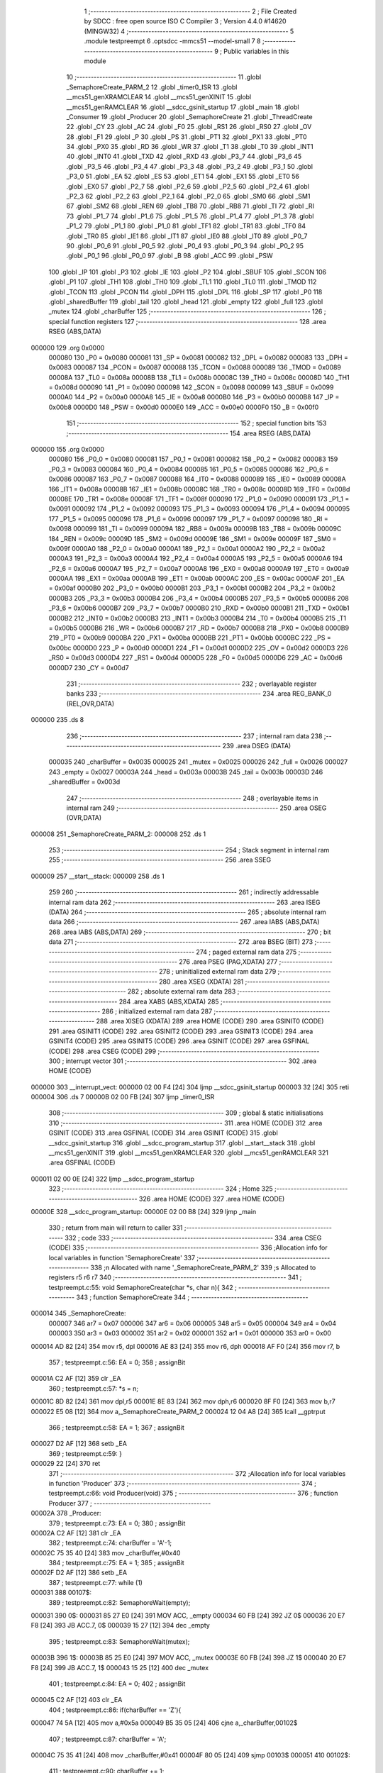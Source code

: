                                       1 ;--------------------------------------------------------
                                      2 ; File Created by SDCC : free open source ISO C Compiler 
                                      3 ; Version 4.4.0 #14620 (MINGW32)
                                      4 ;--------------------------------------------------------
                                      5 	.module testpreempt
                                      6 	.optsdcc -mmcs51 --model-small
                                      7 	
                                      8 ;--------------------------------------------------------
                                      9 ; Public variables in this module
                                     10 ;--------------------------------------------------------
                                     11 	.globl _SemaphoreCreate_PARM_2
                                     12 	.globl _timer0_ISR
                                     13 	.globl __mcs51_genXRAMCLEAR
                                     14 	.globl __mcs51_genXINIT
                                     15 	.globl __mcs51_genRAMCLEAR
                                     16 	.globl __sdcc_gsinit_startup
                                     17 	.globl _main
                                     18 	.globl _Consumer
                                     19 	.globl _Producer
                                     20 	.globl _SemaphoreCreate
                                     21 	.globl _ThreadCreate
                                     22 	.globl _CY
                                     23 	.globl _AC
                                     24 	.globl _F0
                                     25 	.globl _RS1
                                     26 	.globl _RS0
                                     27 	.globl _OV
                                     28 	.globl _F1
                                     29 	.globl _P
                                     30 	.globl _PS
                                     31 	.globl _PT1
                                     32 	.globl _PX1
                                     33 	.globl _PT0
                                     34 	.globl _PX0
                                     35 	.globl _RD
                                     36 	.globl _WR
                                     37 	.globl _T1
                                     38 	.globl _T0
                                     39 	.globl _INT1
                                     40 	.globl _INT0
                                     41 	.globl _TXD
                                     42 	.globl _RXD
                                     43 	.globl _P3_7
                                     44 	.globl _P3_6
                                     45 	.globl _P3_5
                                     46 	.globl _P3_4
                                     47 	.globl _P3_3
                                     48 	.globl _P3_2
                                     49 	.globl _P3_1
                                     50 	.globl _P3_0
                                     51 	.globl _EA
                                     52 	.globl _ES
                                     53 	.globl _ET1
                                     54 	.globl _EX1
                                     55 	.globl _ET0
                                     56 	.globl _EX0
                                     57 	.globl _P2_7
                                     58 	.globl _P2_6
                                     59 	.globl _P2_5
                                     60 	.globl _P2_4
                                     61 	.globl _P2_3
                                     62 	.globl _P2_2
                                     63 	.globl _P2_1
                                     64 	.globl _P2_0
                                     65 	.globl _SM0
                                     66 	.globl _SM1
                                     67 	.globl _SM2
                                     68 	.globl _REN
                                     69 	.globl _TB8
                                     70 	.globl _RB8
                                     71 	.globl _TI
                                     72 	.globl _RI
                                     73 	.globl _P1_7
                                     74 	.globl _P1_6
                                     75 	.globl _P1_5
                                     76 	.globl _P1_4
                                     77 	.globl _P1_3
                                     78 	.globl _P1_2
                                     79 	.globl _P1_1
                                     80 	.globl _P1_0
                                     81 	.globl _TF1
                                     82 	.globl _TR1
                                     83 	.globl _TF0
                                     84 	.globl _TR0
                                     85 	.globl _IE1
                                     86 	.globl _IT1
                                     87 	.globl _IE0
                                     88 	.globl _IT0
                                     89 	.globl _P0_7
                                     90 	.globl _P0_6
                                     91 	.globl _P0_5
                                     92 	.globl _P0_4
                                     93 	.globl _P0_3
                                     94 	.globl _P0_2
                                     95 	.globl _P0_1
                                     96 	.globl _P0_0
                                     97 	.globl _B
                                     98 	.globl _ACC
                                     99 	.globl _PSW
                                    100 	.globl _IP
                                    101 	.globl _P3
                                    102 	.globl _IE
                                    103 	.globl _P2
                                    104 	.globl _SBUF
                                    105 	.globl _SCON
                                    106 	.globl _P1
                                    107 	.globl _TH1
                                    108 	.globl _TH0
                                    109 	.globl _TL1
                                    110 	.globl _TL0
                                    111 	.globl _TMOD
                                    112 	.globl _TCON
                                    113 	.globl _PCON
                                    114 	.globl _DPH
                                    115 	.globl _DPL
                                    116 	.globl _SP
                                    117 	.globl _P0
                                    118 	.globl _sharedBuffer
                                    119 	.globl _tail
                                    120 	.globl _head
                                    121 	.globl _empty
                                    122 	.globl _full
                                    123 	.globl _mutex
                                    124 	.globl _charBuffer
                                    125 ;--------------------------------------------------------
                                    126 ; special function registers
                                    127 ;--------------------------------------------------------
                                    128 	.area RSEG    (ABS,DATA)
      000000                        129 	.org 0x0000
                           000080   130 _P0	=	0x0080
                           000081   131 _SP	=	0x0081
                           000082   132 _DPL	=	0x0082
                           000083   133 _DPH	=	0x0083
                           000087   134 _PCON	=	0x0087
                           000088   135 _TCON	=	0x0088
                           000089   136 _TMOD	=	0x0089
                           00008A   137 _TL0	=	0x008a
                           00008B   138 _TL1	=	0x008b
                           00008C   139 _TH0	=	0x008c
                           00008D   140 _TH1	=	0x008d
                           000090   141 _P1	=	0x0090
                           000098   142 _SCON	=	0x0098
                           000099   143 _SBUF	=	0x0099
                           0000A0   144 _P2	=	0x00a0
                           0000A8   145 _IE	=	0x00a8
                           0000B0   146 _P3	=	0x00b0
                           0000B8   147 _IP	=	0x00b8
                           0000D0   148 _PSW	=	0x00d0
                           0000E0   149 _ACC	=	0x00e0
                           0000F0   150 _B	=	0x00f0
                                    151 ;--------------------------------------------------------
                                    152 ; special function bits
                                    153 ;--------------------------------------------------------
                                    154 	.area RSEG    (ABS,DATA)
      000000                        155 	.org 0x0000
                           000080   156 _P0_0	=	0x0080
                           000081   157 _P0_1	=	0x0081
                           000082   158 _P0_2	=	0x0082
                           000083   159 _P0_3	=	0x0083
                           000084   160 _P0_4	=	0x0084
                           000085   161 _P0_5	=	0x0085
                           000086   162 _P0_6	=	0x0086
                           000087   163 _P0_7	=	0x0087
                           000088   164 _IT0	=	0x0088
                           000089   165 _IE0	=	0x0089
                           00008A   166 _IT1	=	0x008a
                           00008B   167 _IE1	=	0x008b
                           00008C   168 _TR0	=	0x008c
                           00008D   169 _TF0	=	0x008d
                           00008E   170 _TR1	=	0x008e
                           00008F   171 _TF1	=	0x008f
                           000090   172 _P1_0	=	0x0090
                           000091   173 _P1_1	=	0x0091
                           000092   174 _P1_2	=	0x0092
                           000093   175 _P1_3	=	0x0093
                           000094   176 _P1_4	=	0x0094
                           000095   177 _P1_5	=	0x0095
                           000096   178 _P1_6	=	0x0096
                           000097   179 _P1_7	=	0x0097
                           000098   180 _RI	=	0x0098
                           000099   181 _TI	=	0x0099
                           00009A   182 _RB8	=	0x009a
                           00009B   183 _TB8	=	0x009b
                           00009C   184 _REN	=	0x009c
                           00009D   185 _SM2	=	0x009d
                           00009E   186 _SM1	=	0x009e
                           00009F   187 _SM0	=	0x009f
                           0000A0   188 _P2_0	=	0x00a0
                           0000A1   189 _P2_1	=	0x00a1
                           0000A2   190 _P2_2	=	0x00a2
                           0000A3   191 _P2_3	=	0x00a3
                           0000A4   192 _P2_4	=	0x00a4
                           0000A5   193 _P2_5	=	0x00a5
                           0000A6   194 _P2_6	=	0x00a6
                           0000A7   195 _P2_7	=	0x00a7
                           0000A8   196 _EX0	=	0x00a8
                           0000A9   197 _ET0	=	0x00a9
                           0000AA   198 _EX1	=	0x00aa
                           0000AB   199 _ET1	=	0x00ab
                           0000AC   200 _ES	=	0x00ac
                           0000AF   201 _EA	=	0x00af
                           0000B0   202 _P3_0	=	0x00b0
                           0000B1   203 _P3_1	=	0x00b1
                           0000B2   204 _P3_2	=	0x00b2
                           0000B3   205 _P3_3	=	0x00b3
                           0000B4   206 _P3_4	=	0x00b4
                           0000B5   207 _P3_5	=	0x00b5
                           0000B6   208 _P3_6	=	0x00b6
                           0000B7   209 _P3_7	=	0x00b7
                           0000B0   210 _RXD	=	0x00b0
                           0000B1   211 _TXD	=	0x00b1
                           0000B2   212 _INT0	=	0x00b2
                           0000B3   213 _INT1	=	0x00b3
                           0000B4   214 _T0	=	0x00b4
                           0000B5   215 _T1	=	0x00b5
                           0000B6   216 _WR	=	0x00b6
                           0000B7   217 _RD	=	0x00b7
                           0000B8   218 _PX0	=	0x00b8
                           0000B9   219 _PT0	=	0x00b9
                           0000BA   220 _PX1	=	0x00ba
                           0000BB   221 _PT1	=	0x00bb
                           0000BC   222 _PS	=	0x00bc
                           0000D0   223 _P	=	0x00d0
                           0000D1   224 _F1	=	0x00d1
                           0000D2   225 _OV	=	0x00d2
                           0000D3   226 _RS0	=	0x00d3
                           0000D4   227 _RS1	=	0x00d4
                           0000D5   228 _F0	=	0x00d5
                           0000D6   229 _AC	=	0x00d6
                           0000D7   230 _CY	=	0x00d7
                                    231 ;--------------------------------------------------------
                                    232 ; overlayable register banks
                                    233 ;--------------------------------------------------------
                                    234 	.area REG_BANK_0	(REL,OVR,DATA)
      000000                        235 	.ds 8
                                    236 ;--------------------------------------------------------
                                    237 ; internal ram data
                                    238 ;--------------------------------------------------------
                                    239 	.area DSEG    (DATA)
                           000035   240 _charBuffer	=	0x0035
                           000025   241 _mutex	=	0x0025
                           000026   242 _full	=	0x0026
                           000027   243 _empty	=	0x0027
                           00003A   244 _head	=	0x003a
                           00003B   245 _tail	=	0x003b
                           00003D   246 _sharedBuffer	=	0x003d
                                    247 ;--------------------------------------------------------
                                    248 ; overlayable items in internal ram
                                    249 ;--------------------------------------------------------
                                    250 	.area	OSEG    (OVR,DATA)
      000008                        251 _SemaphoreCreate_PARM_2:
      000008                        252 	.ds 1
                                    253 ;--------------------------------------------------------
                                    254 ; Stack segment in internal ram
                                    255 ;--------------------------------------------------------
                                    256 	.area SSEG
      000009                        257 __start__stack:
      000009                        258 	.ds	1
                                    259 
                                    260 ;--------------------------------------------------------
                                    261 ; indirectly addressable internal ram data
                                    262 ;--------------------------------------------------------
                                    263 	.area ISEG    (DATA)
                                    264 ;--------------------------------------------------------
                                    265 ; absolute internal ram data
                                    266 ;--------------------------------------------------------
                                    267 	.area IABS    (ABS,DATA)
                                    268 	.area IABS    (ABS,DATA)
                                    269 ;--------------------------------------------------------
                                    270 ; bit data
                                    271 ;--------------------------------------------------------
                                    272 	.area BSEG    (BIT)
                                    273 ;--------------------------------------------------------
                                    274 ; paged external ram data
                                    275 ;--------------------------------------------------------
                                    276 	.area PSEG    (PAG,XDATA)
                                    277 ;--------------------------------------------------------
                                    278 ; uninitialized external ram data
                                    279 ;--------------------------------------------------------
                                    280 	.area XSEG    (XDATA)
                                    281 ;--------------------------------------------------------
                                    282 ; absolute external ram data
                                    283 ;--------------------------------------------------------
                                    284 	.area XABS    (ABS,XDATA)
                                    285 ;--------------------------------------------------------
                                    286 ; initialized external ram data
                                    287 ;--------------------------------------------------------
                                    288 	.area XISEG   (XDATA)
                                    289 	.area HOME    (CODE)
                                    290 	.area GSINIT0 (CODE)
                                    291 	.area GSINIT1 (CODE)
                                    292 	.area GSINIT2 (CODE)
                                    293 	.area GSINIT3 (CODE)
                                    294 	.area GSINIT4 (CODE)
                                    295 	.area GSINIT5 (CODE)
                                    296 	.area GSINIT  (CODE)
                                    297 	.area GSFINAL (CODE)
                                    298 	.area CSEG    (CODE)
                                    299 ;--------------------------------------------------------
                                    300 ; interrupt vector
                                    301 ;--------------------------------------------------------
                                    302 	.area HOME    (CODE)
      000000                        303 __interrupt_vect:
      000000 02 00 F4         [24]  304 	ljmp	__sdcc_gsinit_startup
      000003 32               [24]  305 	reti
      000004                        306 	.ds	7
      00000B 02 00 FB         [24]  307 	ljmp	_timer0_ISR
                                    308 ;--------------------------------------------------------
                                    309 ; global & static initialisations
                                    310 ;--------------------------------------------------------
                                    311 	.area HOME    (CODE)
                                    312 	.area GSINIT  (CODE)
                                    313 	.area GSFINAL (CODE)
                                    314 	.area GSINIT  (CODE)
                                    315 	.globl __sdcc_gsinit_startup
                                    316 	.globl __sdcc_program_startup
                                    317 	.globl __start__stack
                                    318 	.globl __mcs51_genXINIT
                                    319 	.globl __mcs51_genXRAMCLEAR
                                    320 	.globl __mcs51_genRAMCLEAR
                                    321 	.area GSFINAL (CODE)
      000011 02 00 0E         [24]  322 	ljmp	__sdcc_program_startup
                                    323 ;--------------------------------------------------------
                                    324 ; Home
                                    325 ;--------------------------------------------------------
                                    326 	.area HOME    (CODE)
                                    327 	.area HOME    (CODE)
      00000E                        328 __sdcc_program_startup:
      00000E 02 00 B8         [24]  329 	ljmp	_main
                                    330 ;	return from main will return to caller
                                    331 ;--------------------------------------------------------
                                    332 ; code
                                    333 ;--------------------------------------------------------
                                    334 	.area CSEG    (CODE)
                                    335 ;------------------------------------------------------------
                                    336 ;Allocation info for local variables in function 'SemaphoreCreate'
                                    337 ;------------------------------------------------------------
                                    338 ;n                         Allocated with name '_SemaphoreCreate_PARM_2'
                                    339 ;s                         Allocated to registers r5 r6 r7 
                                    340 ;------------------------------------------------------------
                                    341 ;	testpreempt.c:55: void SemaphoreCreate(char *s, char n){ 
                                    342 ;	-----------------------------------------
                                    343 ;	 function SemaphoreCreate
                                    344 ;	-----------------------------------------
      000014                        345 _SemaphoreCreate:
                           000007   346 	ar7 = 0x07
                           000006   347 	ar6 = 0x06
                           000005   348 	ar5 = 0x05
                           000004   349 	ar4 = 0x04
                           000003   350 	ar3 = 0x03
                           000002   351 	ar2 = 0x02
                           000001   352 	ar1 = 0x01
                           000000   353 	ar0 = 0x00
      000014 AD 82            [24]  354 	mov	r5, dpl
      000016 AE 83            [24]  355 	mov	r6, dph
      000018 AF F0            [24]  356 	mov	r7, b
                                    357 ;	testpreempt.c:56: EA = 0;
                                    358 ;	assignBit
      00001A C2 AF            [12]  359 	clr	_EA
                                    360 ;	testpreempt.c:57: *s = n; 
      00001C 8D 82            [24]  361 	mov	dpl,r5
      00001E 8E 83            [24]  362 	mov	dph,r6
      000020 8F F0            [24]  363 	mov	b,r7
      000022 E5 08            [12]  364 	mov	a,_SemaphoreCreate_PARM_2
      000024 12 04 A8         [24]  365 	lcall	__gptrput
                                    366 ;	testpreempt.c:58: EA = 1;
                                    367 ;	assignBit
      000027 D2 AF            [12]  368 	setb	_EA
                                    369 ;	testpreempt.c:59: }
      000029 22               [24]  370 	ret
                                    371 ;------------------------------------------------------------
                                    372 ;Allocation info for local variables in function 'Producer'
                                    373 ;------------------------------------------------------------
                                    374 ;	testpreempt.c:66: void Producer(void)
                                    375 ;	-----------------------------------------
                                    376 ;	 function Producer
                                    377 ;	-----------------------------------------
      00002A                        378 _Producer:
                                    379 ;	testpreempt.c:73: EA = 0;
                                    380 ;	assignBit
      00002A C2 AF            [12]  381 	clr	_EA
                                    382 ;	testpreempt.c:74: charBuffer = 'A'-1;
      00002C 75 35 40         [24]  383 	mov	_charBuffer,#0x40
                                    384 ;	testpreempt.c:75: EA = 1;
                                    385 ;	assignBit
      00002F D2 AF            [12]  386 	setb	_EA
                                    387 ;	testpreempt.c:77: while (1)
      000031                        388 00107$:
                                    389 ;	testpreempt.c:82: SemaphoreWait(empty);
      000031                        390 0$:
      000031 85 27 E0         [24]  391 	MOV ACC, _empty 
      000034 60 FB            [24]  392 	JZ 0$ 
      000036 20 E7 F8         [24]  393 	JB ACC.7, 0$ 
      000039 15 27            [12]  394 	dec _empty 
                                    395 ;	testpreempt.c:83: SemaphoreWait(mutex);
      00003B                        396 1$:
      00003B 85 25 E0         [24]  397 	MOV ACC, _mutex 
      00003E 60 FB            [24]  398 	JZ 1$ 
      000040 20 E7 F8         [24]  399 	JB ACC.7, 1$ 
      000043 15 25            [12]  400 	dec _mutex 
                                    401 ;	testpreempt.c:84: EA = 0;
                                    402 ;	assignBit
      000045 C2 AF            [12]  403 	clr	_EA
                                    404 ;	testpreempt.c:86: if(charBuffer == 'Z'){
      000047 74 5A            [12]  405 	mov	a,#0x5a
      000049 B5 35 05         [24]  406 	cjne	a,_charBuffer,00102$
                                    407 ;	testpreempt.c:87: charBuffer = 'A';
      00004C 75 35 41         [24]  408 	mov	_charBuffer,#0x41
      00004F 80 05            [24]  409 	sjmp	00103$
      000051                        410 00102$:
                                    411 ;	testpreempt.c:90: charBuffer += 1;
      000051 E5 35            [12]  412 	mov	a,_charBuffer
      000053 04               [12]  413 	inc	a
      000054 F5 35            [12]  414 	mov	_charBuffer,a
      000056                        415 00103$:
                                    416 ;	testpreempt.c:92: sharedBuffer[tail] = charBuffer;
      000056 E5 3B            [12]  417 	mov	a,_tail
      000058 24 3D            [12]  418 	add	a, #_sharedBuffer
      00005A F8               [12]  419 	mov	r0,a
      00005B A6 35            [24]  420 	mov	@r0,_charBuffer
                                    421 ;	testpreempt.c:93: tail += 1;
      00005D E5 3B            [12]  422 	mov	a,_tail
      00005F FF               [12]  423 	mov	r7,a
      000060 04               [12]  424 	inc	a
      000061 F5 3B            [12]  425 	mov	_tail,a
                                    426 ;	testpreempt.c:94: if(tail == 3){
      000063 74 03            [12]  427 	mov	a,#0x03
      000065 B5 3B 03         [24]  428 	cjne	a,_tail,00105$
                                    429 ;	testpreempt.c:95: tail = 0;
      000068 75 3B 00         [24]  430 	mov	_tail,#0x00
      00006B                        431 00105$:
                                    432 ;	testpreempt.c:101: EA = 1;
                                    433 ;	assignBit
      00006B D2 AF            [12]  434 	setb	_EA
                                    435 ;	testpreempt.c:102: SemaphoreSignal(mutex);
      00006D 05 25            [12]  436 	INC _mutex 
                                    437 ;	testpreempt.c:103: SemaphoreSignal(full);
      00006F 05 26            [12]  438 	INC _full 
                                    439 ;	testpreempt.c:105: }
      000071 80 BE            [24]  440 	sjmp	00107$
                                    441 ;------------------------------------------------------------
                                    442 ;Allocation info for local variables in function 'Consumer'
                                    443 ;------------------------------------------------------------
                                    444 ;	testpreempt.c:112: void Consumer(void)
                                    445 ;	-----------------------------------------
                                    446 ;	 function Consumer
                                    447 ;	-----------------------------------------
      000073                        448 _Consumer:
                                    449 ;	testpreempt.c:118: TMOD |= 0x20;
      000073 43 89 20         [24]  450 	orl	_TMOD,#0x20
                                    451 ;	testpreempt.c:119: TH1 = (char)-6;
      000076 75 8D FA         [24]  452 	mov	_TH1,#0xfa
                                    453 ;	testpreempt.c:120: SCON = 0x50;
      000079 75 98 50         [24]  454 	mov	_SCON,#0x50
                                    455 ;	testpreempt.c:121: TR1 = 1;
                                    456 ;	assignBit
      00007C D2 8E            [12]  457 	setb	_TR1
                                    458 ;	testpreempt.c:122: TI = 1;
                                    459 ;	assignBit
      00007E D2 99            [12]  460 	setb	_TI
                                    461 ;	testpreempt.c:124: while (1)
      000080                        462 00107$:
                                    463 ;	testpreempt.c:134: SemaphoreWait(full);
      000080                        464 2$:
      000080 85 26 E0         [24]  465 	MOV ACC, _full 
      000083 60 FB            [24]  466 	JZ 2$ 
      000085 20 E7 F8         [24]  467 	JB ACC.7, 2$ 
      000088 15 26            [12]  468 	dec _full 
                                    469 ;	testpreempt.c:135: SemaphoreWait(mutex);
      00008A                        470 3$:
      00008A 85 25 E0         [24]  471 	MOV ACC, _mutex 
      00008D 60 FB            [24]  472 	JZ 3$ 
      00008F 20 E7 F8         [24]  473 	JB ACC.7, 3$ 
      000092 15 25            [12]  474 	dec _mutex 
                                    475 ;	testpreempt.c:136: EA = 0;
                                    476 ;	assignBit
      000094 C2 AF            [12]  477 	clr	_EA
                                    478 ;	testpreempt.c:138: while (!TI){
      000096                        479 00101$:
      000096 30 99 FD         [24]  480 	jnb	_TI,00101$
                                    481 ;	testpreempt.c:140: SBUF = sharedBuffer[head];
      000099 E5 3A            [12]  482 	mov	a,_head
      00009B 24 3D            [12]  483 	add	a, #_sharedBuffer
      00009D F9               [12]  484 	mov	r1,a
      00009E 87 99            [24]  485 	mov	_SBUF,@r1
                                    486 ;	testpreempt.c:141: TI = 0;
                                    487 ;	assignBit
      0000A0 C2 99            [12]  488 	clr	_TI
                                    489 ;	testpreempt.c:142: head += 1;
      0000A2 E5 3A            [12]  490 	mov	a,_head
      0000A4 FF               [12]  491 	mov	r7,a
      0000A5 04               [12]  492 	inc	a
      0000A6 F5 3A            [12]  493 	mov	_head,a
                                    494 ;	testpreempt.c:143: if(head == 3){
      0000A8 74 03            [12]  495 	mov	a,#0x03
      0000AA B5 3A 03         [24]  496 	cjne	a,_head,00105$
                                    497 ;	testpreempt.c:144: head = 0;
      0000AD 75 3A 00         [24]  498 	mov	_head,#0x00
      0000B0                        499 00105$:
                                    500 ;	testpreempt.c:150: EA = 1;
                                    501 ;	assignBit
      0000B0 D2 AF            [12]  502 	setb	_EA
                                    503 ;	testpreempt.c:151: SemaphoreSignal(mutex);
      0000B2 05 25            [12]  504 	INC _mutex 
                                    505 ;	testpreempt.c:152: SemaphoreSignal(empty);
      0000B4 05 27            [12]  506 	INC _empty 
                                    507 ;	testpreempt.c:154: }
      0000B6 80 C8            [24]  508 	sjmp	00107$
                                    509 ;------------------------------------------------------------
                                    510 ;Allocation info for local variables in function 'main'
                                    511 ;------------------------------------------------------------
                                    512 ;	testpreempt.c:161: void main(void)
                                    513 ;	-----------------------------------------
                                    514 ;	 function main
                                    515 ;	-----------------------------------------
      0000B8                        516 _main:
                                    517 ;	testpreempt.c:168: SemaphoreCreate(&mutex, 1);
      0000B8 75 08 01         [24]  518 	mov	_SemaphoreCreate_PARM_2,#0x01
      0000BB 90 00 25         [24]  519 	mov	dptr,#_mutex
      0000BE 75 F0 40         [24]  520 	mov	b, #0x40
      0000C1 12 00 14         [24]  521 	lcall	_SemaphoreCreate
                                    522 ;	testpreempt.c:169: SemaphoreCreate(&full, 0);
      0000C4 75 08 00         [24]  523 	mov	_SemaphoreCreate_PARM_2,#0x00
      0000C7 90 00 26         [24]  524 	mov	dptr,#_full
      0000CA 75 F0 40         [24]  525 	mov	b, #0x40
      0000CD 12 00 14         [24]  526 	lcall	_SemaphoreCreate
                                    527 ;	testpreempt.c:170: SemaphoreCreate(&empty, 3);
      0000D0 75 08 03         [24]  528 	mov	_SemaphoreCreate_PARM_2,#0x03
      0000D3 90 00 27         [24]  529 	mov	dptr,#_empty
      0000D6 75 F0 40         [24]  530 	mov	b, #0x40
      0000D9 12 00 14         [24]  531 	lcall	_SemaphoreCreate
                                    532 ;	testpreempt.c:171: sharedBuffer[0] = ' ';
      0000DC 75 3D 20         [24]  533 	mov	_sharedBuffer,#0x20
                                    534 ;	testpreempt.c:172: sharedBuffer[1] = ' ';
      0000DF 75 3E 20         [24]  535 	mov	(_sharedBuffer + 0x0001),#0x20
                                    536 ;	testpreempt.c:173: sharedBuffer[2] = ' ';
      0000E2 75 3F 20         [24]  537 	mov	(_sharedBuffer + 0x0002),#0x20
                                    538 ;	testpreempt.c:174: head = 0;
      0000E5 75 3A 00         [24]  539 	mov	_head,#0x00
                                    540 ;	testpreempt.c:175: tail = 0;
      0000E8 75 3B 00         [24]  541 	mov	_tail,#0x00
                                    542 ;	testpreempt.c:183: ThreadCreate(Producer);
      0000EB 90 00 2A         [24]  543 	mov	dptr,#_Producer
      0000EE 12 01 53         [24]  544 	lcall	_ThreadCreate
                                    545 ;	testpreempt.c:184: Consumer();
                                    546 ;	testpreempt.c:185: }
      0000F1 02 00 73         [24]  547 	ljmp	_Consumer
                                    548 ;------------------------------------------------------------
                                    549 ;Allocation info for local variables in function '_sdcc_gsinit_startup'
                                    550 ;------------------------------------------------------------
                                    551 ;	testpreempt.c:187: void _sdcc_gsinit_startup(void)
                                    552 ;	-----------------------------------------
                                    553 ;	 function _sdcc_gsinit_startup
                                    554 ;	-----------------------------------------
      0000F4                        555 __sdcc_gsinit_startup:
                                    556 ;	testpreempt.c:191: __endasm;
      0000F4 02 00 FF         [24]  557 	ljmp	_Bootstrap
                                    558 ;	testpreempt.c:192: }
      0000F7 22               [24]  559 	ret
                                    560 ;------------------------------------------------------------
                                    561 ;Allocation info for local variables in function '_mcs51_genRAMCLEAR'
                                    562 ;------------------------------------------------------------
                                    563 ;	testpreempt.c:194: void _mcs51_genRAMCLEAR(void) {}
                                    564 ;	-----------------------------------------
                                    565 ;	 function _mcs51_genRAMCLEAR
                                    566 ;	-----------------------------------------
      0000F8                        567 __mcs51_genRAMCLEAR:
      0000F8 22               [24]  568 	ret
                                    569 ;------------------------------------------------------------
                                    570 ;Allocation info for local variables in function '_mcs51_genXINIT'
                                    571 ;------------------------------------------------------------
                                    572 ;	testpreempt.c:195: void _mcs51_genXINIT(void) {}
                                    573 ;	-----------------------------------------
                                    574 ;	 function _mcs51_genXINIT
                                    575 ;	-----------------------------------------
      0000F9                        576 __mcs51_genXINIT:
      0000F9 22               [24]  577 	ret
                                    578 ;------------------------------------------------------------
                                    579 ;Allocation info for local variables in function '_mcs51_genXRAMCLEAR'
                                    580 ;------------------------------------------------------------
                                    581 ;	testpreempt.c:196: void _mcs51_genXRAMCLEAR(void) {}
                                    582 ;	-----------------------------------------
                                    583 ;	 function _mcs51_genXRAMCLEAR
                                    584 ;	-----------------------------------------
      0000FA                        585 __mcs51_genXRAMCLEAR:
      0000FA 22               [24]  586 	ret
                                    587 ;------------------------------------------------------------
                                    588 ;Allocation info for local variables in function 'timer0_ISR'
                                    589 ;------------------------------------------------------------
                                    590 ;	testpreempt.c:197: void timer0_ISR(void) __interrupt(1) {
                                    591 ;	-----------------------------------------
                                    592 ;	 function timer0_ISR
                                    593 ;	-----------------------------------------
      0000FB                        594 _timer0_ISR:
                                    595 ;	testpreempt.c:200: __endasm;
      0000FB 02 03 CE         [24]  596 	ljmp	_myTimer0Handler
                                    597 ;	testpreempt.c:201: }
      0000FE 32               [24]  598 	reti
                                    599 ;	eliminated unneeded mov psw,# (no regs used in bank)
                                    600 ;	eliminated unneeded push/pop not_psw
                                    601 ;	eliminated unneeded push/pop dpl
                                    602 ;	eliminated unneeded push/pop dph
                                    603 ;	eliminated unneeded push/pop b
                                    604 ;	eliminated unneeded push/pop acc
                                    605 	.area CSEG    (CODE)
                                    606 	.area CONST   (CODE)
                                    607 	.area XINIT   (CODE)
                                    608 	.area CABS    (ABS,CODE)

